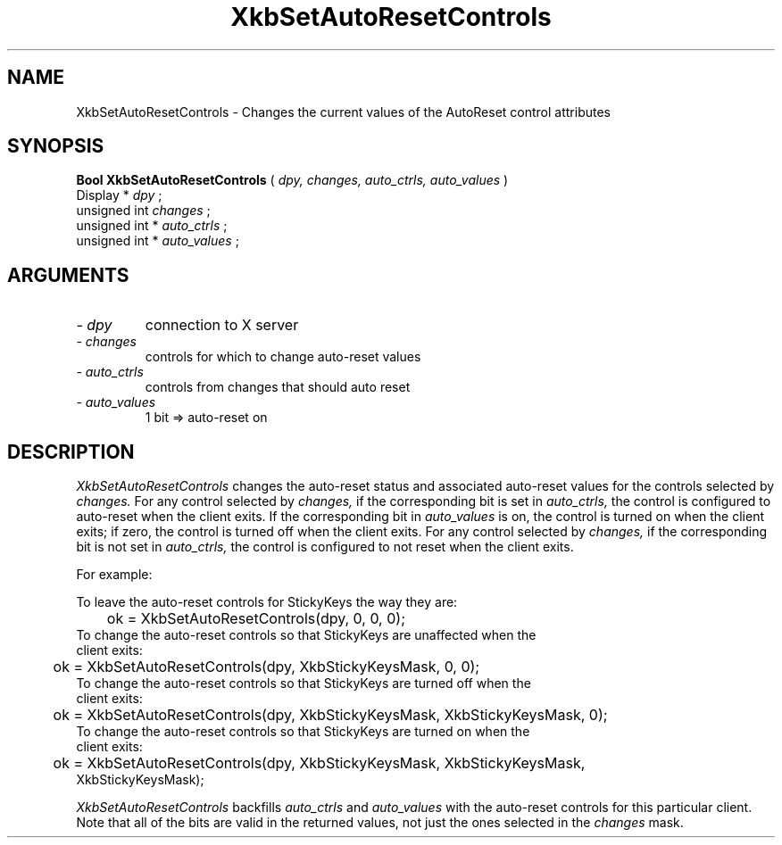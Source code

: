 .\" Copyright (c) 1999 - Sun Microsystems, Inc.
.\" All rights reserved.
.\" 
.\" Permission is hereby granted, free of charge, to any person obtaining a
.\" copy of this software and associated documentation files (the
.\" "Software"), to deal in the Software without restriction, including
.\" without limitation the rights to use, copy, modify, merge, publish,
.\" distribute, and/or sell copies of the Software, and to permit persons
.\" to whom the Software is furnished to do so, provided that the above
.\" copyright notice(s) and this permission notice appear in all copies of
.\" the Software and that both the above copyright notice(s) and this
.\" permission notice appear in supporting documentation.
.\" 
.\" THE SOFTWARE IS PROVIDED "AS IS", WITHOUT WARRANTY OF ANY KIND, EXPRESS
.\" OR IMPLIED, INCLUDING BUT NOT LIMITED TO THE WARRANTIES OF
.\" MERCHANTABILITY, FITNESS FOR A PARTICULAR PURPOSE AND NONINFRINGEMENT
.\" OF THIRD PARTY RIGHTS. IN NO EVENT SHALL THE COPYRIGHT HOLDER OR
.\" HOLDERS INCLUDED IN THIS NOTICE BE LIABLE FOR ANY CLAIM, OR ANY SPECIAL
.\" INDIRECT OR CONSEQUENTIAL DAMAGES, OR ANY DAMAGES WHATSOEVER RESULTING
.\" FROM LOSS OF USE, DATA OR PROFITS, WHETHER IN AN ACTION OF CONTRACT,
.\" NEGLIGENCE OR OTHER TORTIOUS ACTION, ARISING OUT OF OR IN CONNECTION
.\" WITH THE USE OR PERFORMANCE OF THIS SOFTWARE.
.\" 
.\" Except as contained in this notice, the name of a copyright holder
.\" shall not be used in advertising or otherwise to promote the sale, use
.\" or other dealings in this Software without prior written authorization
.\" of the copyright holder.
.\"
.TH XkbSetAutoResetControls __libmansuffix__ __xorgversion__ "XKB FUNCTIONS"
.SH NAME
XkbSetAutoResetControls \- Changes the current values of the AutoReset control 
attributes
.SH SYNOPSIS
.B Bool XkbSetAutoResetControls
(
.I dpy,
.I changes,
.I auto_ctrls,
.I auto_values
)
.br
      Display *\fI dpy \fP\^;
.br
      unsigned int \fI changes \fP\^;
.br
      unsigned int *\fI auto_ctrls \fP\^;
.br
      unsigned int *\fI auto_values \fP\^;
.if n .ti +5n
.if t .ti +.5i
.SH ARGUMENTS
.TP
.I \- dpy
connection to X server
.TP
.I \- changes
controls for which to change auto-reset values
.TP
.I \- auto_ctrls
controls from changes that should auto reset 
.TP
.I \- auto_values
1 bit => auto-reset on
.SH DESCRIPTION
.LP
.I XkbSetAutoResetControls 
changes the auto-reset status and associated auto-reset values for the controls 
selected by 
.I changes. 
For any control selected by 
.I changes, 
if the corresponding bit is set in 
.I auto_ctrls, 
the control is configured to auto-reset when the client exits. If the 
corresponding bit in 
.I auto_values 
is on, the control is turned on when the client exits; if zero, the control is 
turned off when the client exits. For any control selected by 
.I changes, 
if the corresponding bit is not set in 
.I auto_ctrls, 
the control is configured to not reset when the client exits. 

For example:

.nf
To leave the auto-reset controls for StickyKeys the way they are:

	ok = XkbSetAutoResetControls(dpy, 0, 0, 0);
	
To change the auto-reset controls so that StickyKeys are unaffected when the 
client exits:

	ok = XkbSetAutoResetControls(dpy, XkbStickyKeysMask, 0, 0);
	
To change the auto-reset controls so that StickyKeys are turned off when the 
client exits:

	ok = XkbSetAutoResetControls(dpy, XkbStickyKeysMask, XkbStickyKeysMask, 0);
	
To change the auto-reset controls so that StickyKeys are turned on when the 
client exits:

	ok = XkbSetAutoResetControls(dpy, XkbStickyKeysMask, XkbStickyKeysMask, 
XkbStickyKeysMask);

.fi
.I XkbSetAutoResetControls 
backfills 
.I auto_ctrls 
and 
.I auto_values 
with the auto-reset controls for this particular client. Note that all of the 
bits are valid in the returned values, not just the ones selected in the 
.I changes 
mask.
